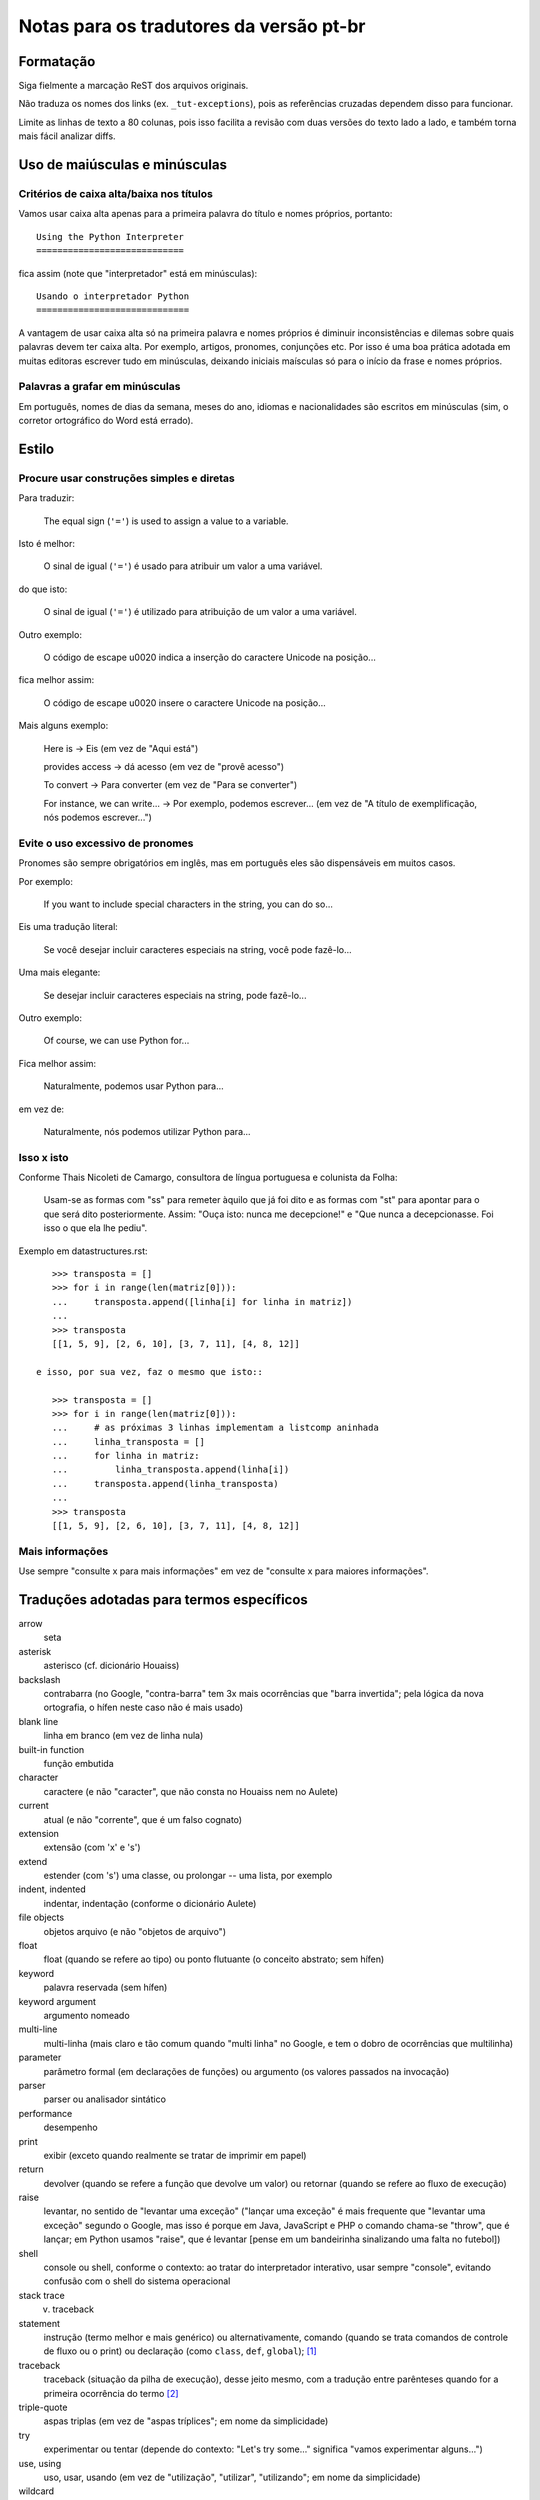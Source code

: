 
.. _notas-tradutores:

########################################
Notas para os tradutores da versão pt-br
########################################

Formatação
==========

Siga fielmente a marcação ReST dos arquivos originais.

Não traduza os nomes dos links (ex. ``_tut-exceptions``), pois as referências
cruzadas dependem disso para funcionar.

Limite as linhas de texto a 80 colunas, pois isso facilita a revisão com duas
versões do texto lado a lado, e também torna mais fácil analizar diffs.


Uso de maiúsculas e minúsculas
================================

Critérios de caixa alta/baixa nos títulos
------------------------------------------

Vamos usar caixa alta apenas para a primeira palavra do título e nomes próprios,
portanto::

  Using the Python Interpreter
  ============================

fica assim (note que "interpretador" está em minúsculas)::

  Usando o interpretador Python
  =============================

A vantagem de usar caixa alta só na primeira palavra e nomes próprios é
diminuir inconsistências e dilemas sobre quais palavras devem ter caixa alta.
Por exemplo, artigos, pronomes, conjunções etc. Por isso é uma boa prática
adotada em muitas editoras escrever tudo em minúsculas, deixando iniciais
maísculas só para o início da frase e nomes próprios.


Palavras a grafar em minúsculas
-------------------------------

Em português, nomes de dias da semana, meses do ano, idiomas e nacionalidades
são escritos em minúsculas (sim, o corretor ortográfico do Word está errado).


Estilo
======

Procure usar construções simples e diretas
-------------------------------------------

Para traduzir:

  The equal sign (``'='``) is used to assign a value to a variable.

Isto é melhor:

  O sinal de igual (``'='``) é usado para atribuir um valor a uma variável.

do que isto:

  O sinal de igual (``'='``) é utilizado para atribuição de um valor a uma variável.


Outro exemplo:

  O código de escape \u0020 indica a inserção do caractere Unicode na posição...

fica melhor assim:

  O código de escape \u0020 insere o caractere Unicode na posição...


Mais alguns exemplo:

  Here is -> Eis (em vez de "Aqui está")

  provides access -> dá acesso (em vez de "provê acesso")

  To convert -> Para converter (em vez de "Para se converter")

  For instance, we can write... -> Por exemplo, podemos escrever...
  (em vez de "A título de exemplificação, nós podemos escrever...")


Evite o uso excessivo de pronomes
---------------------------------

Pronomes são sempre obrigatórios em inglês, mas em português eles são
dispensáveis em muitos casos.

Por exemplo:

  If you want to include special characters in the string, you can do so...

Eis uma tradução literal:

  Se você desejar incluir caracteres especiais na string, você pode fazê-lo...

Uma mais elegante:

  Se desejar incluir caracteres especiais na string, pode fazê-lo...

Outro exemplo:

  Of course, we can use Python for...

Fica melhor assim:

  Naturalmente, podemos usar Python para...

em vez de:

  Naturalmente, nós podemos utilizar Python para...

Isso x isto
-----------

Conforme Thais Nicoleti de Camargo, consultora de língua portuguesa e
colunista da Folha:

  Usam-se as formas com "ss" para remeter àquilo que já foi dito e as formas com
  "st" para apontar para o que será dito posteriormente. Assim: "Ouça isto:
  nunca me decepcione!" e "Que nunca a decepcionasse. Foi isso o que ela lhe
  pediu".

Exemplo em datastructures.rst::

     >>> transposta = []
     >>> for i in range(len(matriz[0])):
     ...     transposta.append([linha[i] for linha in matriz])
     ...
     >>> transposta
     [[1, 5, 9], [2, 6, 10], [3, 7, 11], [4, 8, 12]]

  e isso, por sua vez, faz o mesmo que isto::

     >>> transposta = []
     >>> for i in range(len(matriz[0])):
     ...     # as próximas 3 linhas implementam a listcomp aninhada
     ...     linha_transposta = []
     ...     for linha in matriz:
     ...         linha_transposta.append(linha[i])
     ...     transposta.append(linha_transposta)
     ...
     >>> transposta
     [[1, 5, 9], [2, 6, 10], [3, 7, 11], [4, 8, 12]]

Mais informações
----------------

Use sempre "consulte x para mais informações" em vez de "consulte x para maiores informações".


Traduções adotadas para termos específicos
==========================================

arrow
  seta

asterisk
  asterisco (cf. dicionário Houaiss)

backslash
   contrabarra (no Google, "contra-barra" tem 3x mais ocorrências que "barra
   invertida"; pela lógica da nova ortografia, o hífen neste caso não é mais
   usado)

blank line
  linha em branco (em vez de linha nula)

built-in function
  função embutida

character
  caractere (e não "caracter", que não consta no Houaiss nem no Aulete)

current
  atual (e não "corrente", que é um falso cognato)

extension
  extensão (com 'x' e 's')

extend
  estender (com 's') uma classe, ou prolongar -- uma lista, por exemplo

indent, indented
  indentar, indentação (conforme o dicionário Aulete)

file objects
  objetos arquivo (e não "objetos de arquivo")

float
  float (quando se refere ao tipo) ou ponto flutuante (o conceito
  abstrato; sem hífen)

keyword
  palavra reservada (sem hífen)

keyword argument
  argumento nomeado

multi-line
  multi-linha (mais claro e tão comum quando "multi linha" no
  Google, e tem o dobro de ocorrências que multilinha)

parameter
  parâmetro formal (em declarações de funções) ou argumento (os
  valores passados na invocação)

parser
  parser ou analisador sintático

performance
  desempenho

print
  exibir (exceto quando realmente se tratar de imprimir em papel)

return
  devolver (quando se refere a função que devolve um valor) ou retornar
  (quando se refere ao fluxo de execução)

raise
   levantar, no sentido de "levantar uma exceção" ("lançar uma exceção"
   é mais frequente que "levantar uma exceção" segundo o Google, mas isso
   é porque em Java, JavaScript e PHP o comando chama-se "throw", que
   é lançar; em Python usamos "raise", que é levantar [pense em um
   bandeirinha sinalizando uma falta no futebol])

shell
  console ou shell, conforme o contexto: ao tratar do interpretador
  interativo, usar sempre "console", evitando confusão com o shell do
  sistema operacional

stack trace
  v. traceback

statement
  instrução (termo melhor e mais genérico) ou alternativamente, comando
  (quando se trata comandos de controle de fluxo ou o print) ou declaração
  (como ``class``, ``def``, ``global``); [#]_

traceback
  traceback (situação da pilha de execução), desse jeito mesmo, com a
  tradução entre parênteses quando for a primeira ocorrência do termo [#]_

triple-quote
  aspas triplas (em vez de "aspas tríplices"; em nome da simplicidade)

try
  experimentar ou tentar (depende do contexto: "Let's try some..." significa
  "vamos experimentar alguns...")

use, using
  uso, usar, usando (em vez de "utilização", "utilizar", "utilizando"; em
  nome da simplicidade)

wildcard
  curinga (e não "coringa"; verificado nos dicionários Aulete e Houaiss)


Referências
============

Dicionário Aulete Digital
  http://aulete.uol.com.br/site.php?mdl=aulete_digital

Dicionário Houaiss da Língua Portuguesa (exige login no UOL)
  http://houaiss.uol.com.br/busca.jhtm

Isto, isso e aquilo: uma conversa sobre pronomes demonstrativos
  http://www1.folha.uol.com.br/folha/colunas/noutraspalavras/ult2675u20.shtml

Estender e extensão
  http://www.dicionarioweb.com.br/artigo/estender-ou-extender

.. rubric:: Meta-notas

.. [#] No fundo, em Python não há instruções meramente declarativas pois
  tudo se dá em tempo de execução. ``def`` é um comando que cria uma função
  e atribui seu nome a uma variável no escopo atual. ``import`` executa o
  módulo e cria variáveis no escopo global etc. Por isso o termo genérico
  instrução é melhor que comando ou declaração

.. [#] Não usamos N.d.T. quando se trata apenas de colocar o termo equivalente
   em português entre parênteses (ou vice-versa, há casos em que introduzimos um
   termo em português e colocamos o original em inglês, que pode ser mais familiar
   para alguns leitores, entre parênteses). Além disso, somente colocamos os
   parênteses na primeira ocorrência em cada capítulo. Ou seja, se um termo assim
   aparece em vários capítulos, o termo entre parênteses será mostrado na primeira
   vez que for citado em cada um dos capítulos.


